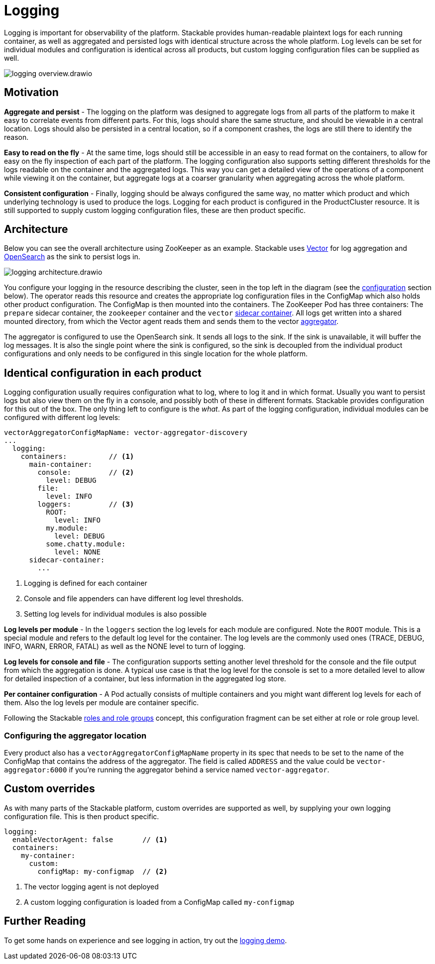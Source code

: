 = Logging

// Abstract
Logging is important for observability of the platform. Stackable provides human-readable plaintext logs for each running container, as well as aggregated and persisted logs with identical structure across the whole platform. Log levels can be set for individual modules and configuration is identical across all products, but custom logging configuration files can be supplied as well.

image::logging_overview.drawio.svg[]

== Motivation

**Aggregate and persist** - The logging on the platform was designed to aggregate logs from all parts of the platform to make it easy to correlate events from different parts. For this, logs should share the same structure, and should be viewable in a central location. Logs should also be persisted in a central location, so if a component crashes, the logs are still there to identify the reason.

**Easy to read on the fly** - At the same time, logs should still be accessible in an easy to read format on the containers, to allow for easy on the fly inspection of each part of the platform. The logging configuration also supports setting different thresholds for the logs readable on the container and the aggregated logs. This way you can get a detailed view of the operations of a component while viewing it on the container, but aggregate logs at a coarser granularity when aggregating across the whole platform.

**Consistent configuration** - Finally, logging should be always configured the same way, no matter which product and which underlying technology is used to produce the logs. Logging for each product is configured in the ProductCluster resource. It is still supported to supply custom logging configuration files, these are then product specific.

== Architecture

Below you can see the overall architecture using ZooKeeper as an example. Stackable uses https://vector.dev/[Vector] for log aggregation and https://opensearch.org/[OpenSearch] as the sink to persist logs in.

image::logging_architecture.drawio.svg[]

You configure your logging in the resource describing the cluster, seen in the top left in the diagram (see the <<configuration, configuration>> section below). The operator reads this resource and creates the appropriate log configuration files in the ConfigMap which also holds other product configuration. The ConfigMap is then mounted into the containers. The ZooKeeper Pod has three containers: The `prepare` sidecar container, the `zookeeper` container and the `vector` https://vector.dev/docs/setup/deployment/roles/#sidecar[sidecar container]. All logs get written into a shared mounted directory, from which the Vector agent reads them and sends them to the vector https://vector.dev/docs/setup/deployment/roles/#aggregator[aggregator].

The aggregator is configured to use the OpenSearch sink. It sends all logs to the sink. If the sink is unavailable, it will buffer the log messages. It is also the single point where the sink is configured, so the sink is decoupled from the individual product configurations and only needs to be configured in this single location for the whole platform.

[#configuration]
== Identical configuration in each product

Logging configuration usually requires configuration what to log, where to log it and in which format. Usually you want to persist logs but also view them on the fly in a console, and possibly both of these in different formats. Stackable provides configuration for this out of the box. The only thing left to configure is the _what_. As part of the logging configuration, individual modules can be configured with different log levels:

```yaml
vectorAggregatorConfigMapName: vector-aggregator-discovery
...
  logging:
    containers:          // <1>
      main-container:
        console:         // <2>
          level: DEBUG
        file:
          level: INFO
        loggers:         // <3>
          ROOT:
            level: INFO
          my.module:
            level: DEBUG
          some.chatty.module:
            level: NONE
      sidecar-container:
        ...
```

<1> Logging is defined for each container
<2> Console and file appenders can have different log level thresholds.
<3> Setting log levels for individual modules is also possible

**Log levels per module** - In the `loggers` section the log levels for each module are configured. Note the `ROOT` module. This is a special module and refers to the default log level for the container. The log levels are the commonly used ones (TRACE, DEBUG, INFO, WARN, ERROR, FATAL) as well as the NONE level to turn of logging.

**Log levels for console and file** - The configuration supports setting another level threshold for the console and the file output from which the aggregation is done. A typical use case is that the log level for the console is set to a more detailed level to allow for detailed inspection of a container, but less information in the aggregated log store.

**Per container configuration** - A Pod actually consists of multiple containers and you might want different log levels for each of them. Also the log levels per module are container specific.

Following the Stackable xref::roles-and-role-groups.adoc[roles and role groups] concept, this configuration fragment can be set either at role or role group level.

=== Configuring the aggregator location

Every product also has a `vectorAggregatorConfigMapName` property in its spec that needs to be set to the name of the ConfigMap that contains the address of the aggregator. The field is called `ADDRESS` and the value could be `vector-aggregator:6000` if you're running the aggregator behind a service named `vector-aggregator`.

== Custom overrides

As with many parts of the Stackable platform, custom overrides are supported as well, by supplying your own logging configuration file. This is then product specific.

```yaml
logging:
  enableVectorAgent: false       // <1>
  containers:
    my-container:
      custom:
        configMap: my-configmap  // <2>
```

<1> The vector logging agent is not deployed
<2> A custom logging configuration is loaded from a ConfigMap called `my-configmap`

== Further Reading

// TODO fix links
To get some hands on experience and see logging in action, try out the http://example.org/[logging demo].